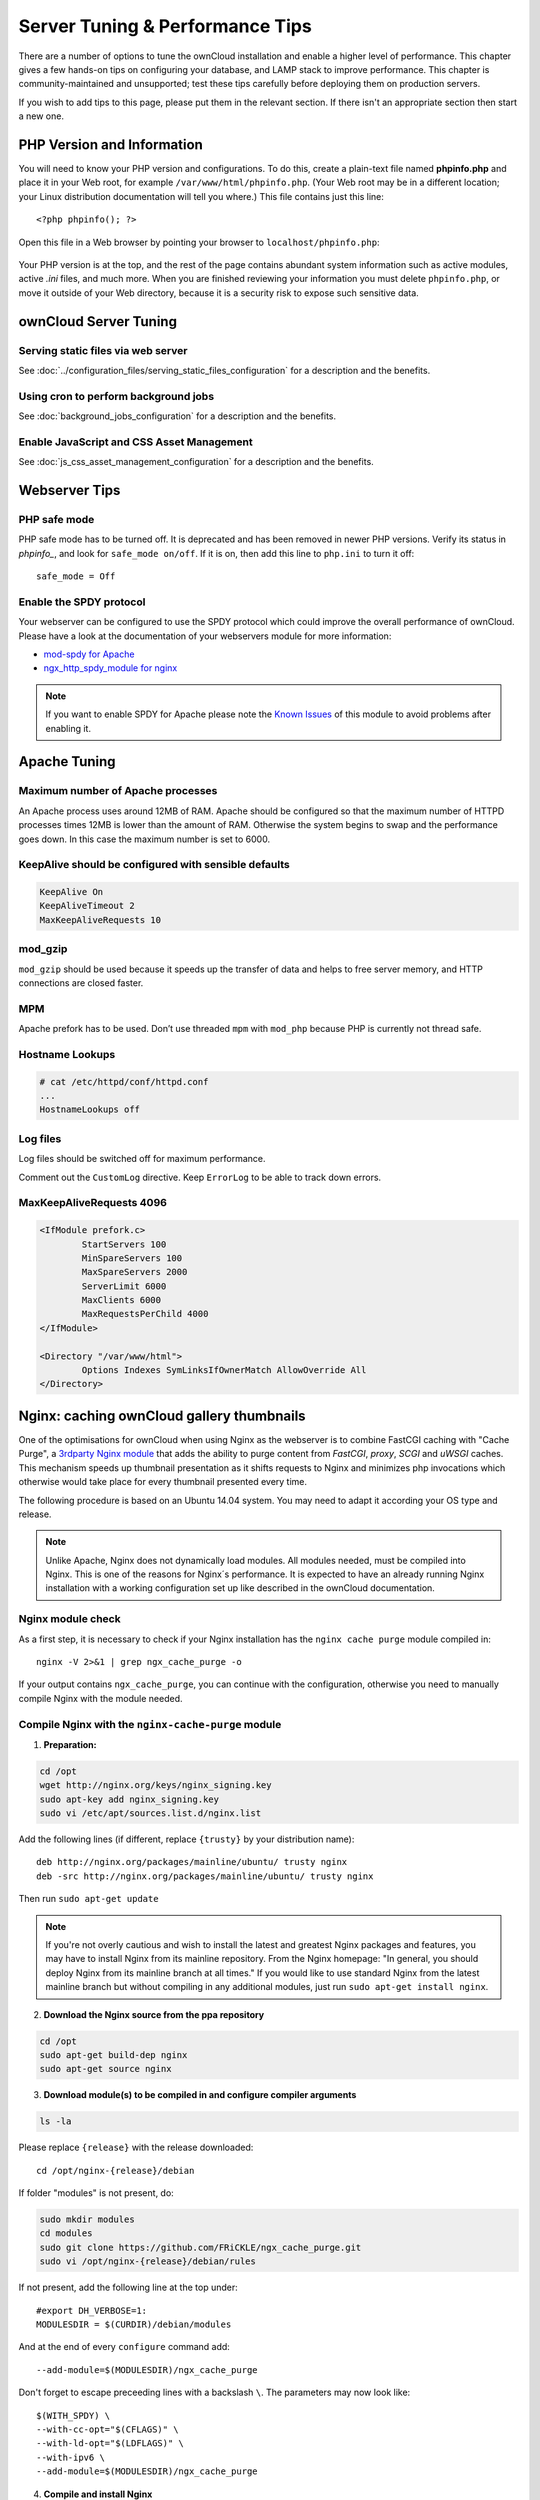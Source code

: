 ################################
Server Tuning & Performance Tips
################################

There are a number of options to tune the ownCloud installation and enable a 
higher level of performance. This chapter gives a few hands-on tips on 
configuring your database, and LAMP stack to improve performance. This chapter 
is community-maintained and unsupported; test these tips carefully before 
deploying them on production servers.

If you wish to add tips to this page, please put them in the relevant section. 
If there isn't an appropriate section then start a new one.

.. _phpinfo:

***************************
PHP Version and Information
***************************

You will need to know your PHP version and configurations. To do this, create a 
plain-text file named **phpinfo.php** and place it in your Web root, for 
example ``/var/www/html/phpinfo.php``. (Your Web root may be in a different 
location; your Linux distribution documentation will tell you where.) This file 
contains just this line::

 <?php phpinfo(); ?>

Open this file in a Web browser by pointing your browser to 
``localhost/phpinfo.php``:

.. figure:: ../images/phpinfo.png

Your PHP version is at the top, and the rest of the page contains abundant 
system information such as active modules, active `.ini` files, and much more. 
When you are finished reviewing your information you must delete 
``phpinfo.php``, or move it outside of your Web directory, because it is a 
security risk to expose such sensitive data.

**********************
ownCloud Server Tuning
**********************

Serving static files via web server
===================================

See :doc:`../configuration_files/serving_static_files_configuration` for a 
description and the benefits.

Using cron to perform background jobs
=====================================

See :doc:`background_jobs_configuration` for a description and the 
benefits.

Enable JavaScript and CSS Asset Management
==========================================

See :doc:`js_css_asset_management_configuration` for a description and the 
benefits.
          
**************  
Webserver Tips
**************

PHP safe mode
=============

PHP safe mode has to be turned off. It is deprecated and has been removed in
newer PHP versions. Verify its status in `phpinfo_`, and look for ``safe_mode 
on/off``. If it is on, then add this line to ``php.ini`` to turn it off::

 safe_mode = Off

Enable the SPDY protocol
========================

Your webserver can be configured to use the SPDY protocol which could improve 
the overall performance of ownCloud. Please have a look at the documentation of 
your webservers module for more information:

* `mod-spdy for Apache <https://code.google.com/p/mod-spdy/>`_

* `ngx_http_spdy_module for nginx 
  <http://nginx.org/en/docs/http/ngx_http_spdy_module.html>`_

.. note:: If you want to enable SPDY for Apache please note the `Known Issues 
   <https://code.google.com/p/mod-spdy/wiki/KnownIssues>`_
   of this module to avoid problems after enabling it.

*************
Apache Tuning
*************

Maximum number of Apache processes
==================================

An Apache process uses around 12MB of RAM. Apache should be configured so that 
the maximum number of HTTPD processes times 12MB is lower than the amount of 
RAM. Otherwise the system begins to swap and the performance goes down. In this 
case the maximum number is set to 6000.

KeepAlive should be configured with sensible defaults
=====================================================

.. code-block:: apache

	KeepAlive On
	KeepAliveTimeout 2
	MaxKeepAliveRequests 10

mod_gzip
========

``mod_gzip`` should be used because it speeds up the transfer of data and 
helps to free server memory, and HTTP connections are closed faster.

.. Commented out because oC does not support mod_deflate
.. mod_deflate
.. -----------
.. mod_deflate should be used because it speeds up the transfer of data and helps
.. to free server memory and http connections are closed faster

MPM
===

Apache prefork has to be used. Don’t use threaded ``mpm`` with ``mod_php`` 
because PHP is currently not thread safe.

Hostname Lookups
================

.. code-block:: bash

	# cat /etc/httpd/conf/httpd.conf
        ...
	HostnameLookups off

Log files
=========

Log files should be switched off for maximum performance.

Comment out the ``CustomLog`` directive. Keep ``ErrorLog`` to be able to track 
down errors.

.. todo: loglevel?

MaxKeepAliveRequests 4096
=========================

.. code-block:: apache

	<IfModule prefork.c>
		StartServers 100
		MinSpareServers 100
		MaxSpareServers 2000
		ServerLimit 6000
		MaxClients 6000
		MaxRequestsPerChild 4000
	</IfModule>

	<Directory "/var/www/html">
		Options Indexes SymLinksIfOwnerMatch AllowOverride All
	</Directory>

******************************************
Nginx: caching ownCloud gallery thumbnails
******************************************

One of the optimisations for ownCloud when using Nginx as the webserver is to 
combine FastCGI caching with "Cache Purge", a `3rdparty Nginx module 
<http://wiki.nginx.org/3rdPartyModules>`_  that adds the ability to purge 
content from `FastCGI`, `proxy`, `SCGI` and `uWSGI` caches. This mechanism 
speeds up thumbnail presentation as it shifts requests to Nginx and minimizes 
php invocations which otherwise would take place for every thumbnail presented every 
time.
 
The following procedure is based on an Ubuntu 14.04 system. You may need to 
adapt it according your OS type and release.

.. note::
   Unlike Apache, Nginx does not dynamically load modules. All modules needed, 
   must be compiled into Nginx. This is one of the reasons for Nginx´s 
   performance. It is expected to have an already running Nginx installation 
   with a working configuration set up like described in the ownCloud 
   documentation.

Nginx module check
==================

As a first step, it is necessary to check if your Nginx installation has the 
``nginx cache purge`` module compiled in::
 
 nginx -V 2>&1 | grep ngx_cache_purge -o
 
If your output contains ``ngx_cache_purge``, you can continue with the 
configuration, otherwise you need to manually compile Nginx with the module needed.

Compile Nginx with the ``nginx-cache-purge`` module
===================================================

1. **Preparation:**

.. code-block:: bash

    cd /opt
    wget http://nginx.org/keys/nginx_signing.key
    sudo apt-key add nginx_signing.key
    sudo vi /etc/apt/sources.list.d/nginx.list
    
Add the following lines (if different, replace ``{trusty}`` by your distribution  
name)::

   deb http://nginx.org/packages/mainline/ubuntu/ trusty nginx
   deb -src http://nginx.org/packages/mainline/ubuntu/ trusty nginx    

Then run ``sudo apt-get update``

.. note:: If you're not overly cautious and wish to install the latest and 
   greatest Nginx packages and features, you may have to install Nginx from its 
   mainline repository. From the Nginx homepage: "In general, you should 
   deploy Nginx from its mainline branch at all times." If you would like to 
   use standard Nginx from the latest mainline branch but without compiling in 
   any additional modules, just run ``sudo apt-get install nginx``.   

2. **Download the Nginx source from the ppa repository**

.. code-block:: bash

   cd /opt
   sudo apt-get build-dep nginx
   sudo apt-get source nginx

3. **Download module(s) to be compiled in and configure compiler arguments**
    
.. code-block:: bash 
   
   ls -la
    
Please replace ``{release}`` with the release downloaded::

   cd /opt/nginx-{release}/debian
    
If folder "modules" is not present, do:

.. code-block:: bash

   sudo mkdir modules
   cd modules
   sudo git clone https://github.com/FRiCKLE/ngx_cache_purge.git
   sudo vi /opt/nginx-{release}/debian/rules
    
If not present, add the following line at the top under::

   #export DH_VERBOSE=1:
   MODULESDIR = $(CURDIR)/debian/modules
   
And at the end of every ``configure`` command add::

  --add-module=$(MODULESDIR)/ngx_cache_purge
    
Don't forget to escape preceeding lines with a backslash ``\``.
The parameters may now look like::
      
   $(WITH_SPDY) \
   --with-cc-opt="$(CFLAGS)" \
   --with-ld-opt="$(LDFLAGS)" \
   --with-ipv6 \
   --add-module=$(MODULESDIR)/ngx_cache_purge

4. **Compile and install Nginx**

.. code-block:: bash

   cd /opt/nginx-{release}
   sudo dpkg-buildpackage -uc -b
   ls -la /opt
   sudo dpkg --install /opt/nginx_{release}~{distribution}_amd64.deb

5. **Check if the compilation and installation of the ngx_cache_purge module 
   was successful**
   
.. code-block:: bash  

   nginx -V 2>&1 | grep ngx_cache_purge -o
    
It should now show: ``ngx_cache_purge``
    
Show Nginx version including all features compiled and installed::

   nginx -V 2>&1 | sed s/" --"/"\n\t--"/g

6. **Mark Nginx to be blocked from further updates via apt-get**

.. code-block:: bash

   sudo dpkg --get-selections | grep nginx
    
For every nginx component listed run ``sudo apt-mark hold <component>``   

7. **Regular checks for nginx updates**

Do a regular visit on the `Nginx news page <http://nginx.org>`_ and proceed 
in case of updates with items 2 to 5.

Configure Nginx with the ``nginx-cache-purge`` module
=====================================================

1. **Preparation**
   Create a directory where Nginx will save the cached thumbnails. Use any 
   path that fits to your environment. Replace ``{path}`` in this example with 
   your file path:
   
.. code-block:: bash   
   
   sudo mkdir -p /usr/local/tmp/cache   

2. **Configuration**

.. code-block:: bash

   sudo vi /etc/nginx/sites-enabled/{your-ownCloud-nginx-config-file}
    
Add at the *beginning*, but *outside* the ``server{}`` block::

   fastcgi_cache_path {path} levels=1:2 keys_zone=OWNCLOUD:100m inactive=60m;
   
Add *inside* the ``server{}`` block, as an example of a configuration::
   
   set $skip_cache 1;
       
   # POST requests and urls with a query string should always go to PHP
    
   if ($request_uri ~* "thumbnail.php") 
   { set $skip_cache 0;
   }
       
   fastcgi_cache_key "$scheme$request_method$host$request_uri";
   fastcgi_cache_use_stale error timeout invalid_header http_500;
   fastcgi_ignore_headers Cache-Control Expires Set-Cookie;
       
   location ~ \.php(?:$/) {
         fastcgi_split_path_info ^(.+\.php)(/.+)$;
       
         include fastcgi_params;
         fastcgi_param SCRIPT_FILENAME $document_root$fastcgi_script_name;
         fastcgi_param PATH_INFO $fastcgi_path_info;
         fastcgi_param HTTPS on;
         fastcgi_pass php-handler;
       
         fastcgi_cache_bypass $skip_cache;
         fastcgi_no_cache $skip_cache;
         fastcgi_cache OWNCLOUD;
         fastcgi_cache_valid  60m;
         }
   
.. note: Note regarding the ``fastcgi_pass`` parameter:
   Use whatever fits your configuration. In the example above, an ``upstream`` 
   was defined in an Nginx global configuration file.
   This then can look like::
       
     upstream php-handler {
         server 127.0.0.1:9000;
         # or
         #server unix:/var/run/php5-fpm.sock;
       } 
   
3. **Test the configuration**

.. code-block:: bash

   sudo service nginx restart
   
*  Open your browser and clear your cache.   
*  Logon to your ownCloud instance, open the gallery app, move thru your       
   folders and watch while the thumbnails are generated for the first time.
*  You may also watch with eg. ``htop`` your system load while the 
   thumbnails are processed.
*  Go to another app or logout and relogon.
*  Open the gallery app again and browse to the folders you accessed before.
   Your thumbnails should appear more or less immediately.
*  ``htop`` will not show up additional load while processing, compared to 
   the high load before.
   
**********************
Database Best Practice
**********************

Currently ownCloud supports the following relational database management 
systems:

- MySQL
- MariaDB
- PostgreSQL
- SQLite
- Oracle

SQLite is not supported in the Enterprise edition, and is not recommended 
except for systems with very light workloads, and for testing ownCloud.

We are using the `doctrine database abstraction layer`_ and schema evolution 
with a `MDB2 Schema`_ based table description in XML.

.. _doctrine database abstraction layer: 
   http://www.doctrine-project.org/projects/dbal.html

.. _MDB2 Schema: 
   https://raw2.github.com/pear/MDB2_Schema/master/docs/
   xml_schema_documentation.html


Using MariaDB/MySQL instead of SQLite
=====================================

MySQL or MariaDB are preferred because of the `performance limitations of 
SQLite with highly concurrent applications 
<http://www.sqlite.org/whentouse.html>`_, like ownCloud.

On large instances you could consider `running MySQLTuner 
<https://github.com/major/MySQLTuner-perl/>`_ to optimize the database.

See the section :doc:`../configuration_database/linux_database_configuration` 
for how to configure ownCloud for MySQL or MariaDB. If your installation is 
already 
running on
SQLite then it is possible to convert to MySQL or MariaDB using the steps 
provided in :doc:`../configuration_database/db_conversion`.

Improve slow performance with MySQL on Windows
==============================================

On Windows hosts running MySQL on the same system changing the parameter 
``dbhost`` in your ``config/config.php``
from ``localhost`` to ``127.0.0.1`` could improve the page loading time.

See also `this forum thread 
<http://forum.owncloud.org/viewtopic.php?f=17&t=7559>`_.

Other performance improvements
==============================

Mysql: compare https://tools.percona.com/wizard to your current settings
MariaDB: https://mariadb.com/kb/en/optimization-and-tuning/

Postgresql
==========

Alternative to MariaDB/MySQL. Used in production by a few core developers.

Requires at least Postgresql 9.0

Other performance improvements
------------------------------

See http://wiki.postgresql.org/wiki/Performance_Optimization

Oracle Database
===============

Usage scenario: Existing enterprise installations. Only core apps are supported 
and tested. Not recommended because it involves compiling the oci8

Other performance improvements
------------------------------

http://de.slideshare.net/cjorcl/best-practices-php-and-the-oracle-database and 
ask your DBA.

Problems
--------

When ORA-56600 occurs (Oracle Bug 8467564) set this php.ini setting:
`oci8.statement_cache_size=1000`, see `oracle forum discussion`_

.. _oracle forum discussion: 
   https://community.oracle.com/message/3468020#3468020

********************          
SSL / Encryption App
********************

SSL (HTTPS) and file encryption/decryption can be offloaded to a processor's 
AES-NI extension. This can both speed up these operations while lowering 
processing overhead. This requires a processor with the `AES-NI instruction set 
<http://wikipedia.org/wiki/AES_instruction_set>`_.

Here are some examples how to check if your CPU / environment supports the 
AES-NI extension:

* For each CPU core present: ``grep flags /proc/cpuinfo`` or as a summary for 
  all cores: ``grep -m 1 ^flags /proc/cpuinfo`` If the result contains any 
  ``aes``, the extension is present.   

.. windows is not supported on 8.x  
.. * On Windows you can run ``coreinfo`` from Sysinternals `Windows 
.. Sysinternals 
..  Download Coreinfo 
..  <https://technet.microsoft.com/en-us/sysinternals/cc835722.aspx>`_ which 
..  gives you details of the processor and extensions present. Note: you may 
.. have 
..  to run the command shell as administrator to get an output.
  
* Search eg. on the Intel web if the processor used supports the extension 
  `Intel Processor Feature Filter 
  <http://ark.intel.com/MySearch.aspx?AESTech=true>`_ You may set a filter by 
  ``"AES New Instructions"`` to get a reduced result set.
   
* For versions of openssl >= 1.0.1, AES-NI does not work via an engine and 
  will not show up in the ``openssl engine`` command. It is active by default 
  on the supported hardware. You can check the openssl version via ``openssl 
  version -a``
    
* If your processor supports AES-NI but it does not show up eg via grep or 
  coreinfo, it is maybe disabled in the BIOS.
  
* If your environment runs virtualized, check the virtualization vendor for 
  support.
